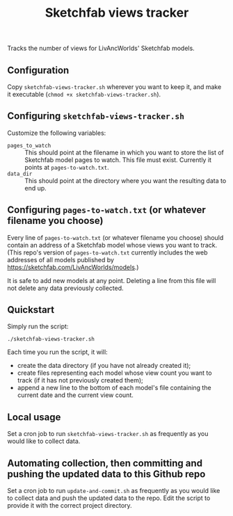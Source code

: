 #+TITLE: Sketchfab views tracker
Tracks the number of views for LivAncWorlds' Sketchfab models.
** Configuration
   Copy =sketchfab-views-tracker.sh= wherever you want to keep it, and make it executable (=chmod +x sketchfab-views-tracker.sh=).
** Configuring =sketchfab-views-tracker.sh=
   Customize the following variables:
   + =pages_to_watch= :: This should point at the filename in which you want to store the list of Sketchfab model pages to watch.  This file must exist.  Currently it points at =pages-to-watch.txt=.
   + =data_dir=  :: This should point at the directory where you want the resulting data to end up.
** Configuring =pages-to-watch.txt= (or whatever filename you choose)
   Every line of =pages-to-watch.txt= (or whatever filename you choose) should contain an address of a Sketchfab model whose views you want to track.  (This repo's version of =pages-to-watch.txt= currently includes the web addresses of all models published by https://sketchfab.com/LivAncWorlds/models.)

   It is safe to add new models at any point.  Deleting a line from this file will not delete any data previously collected. 
** Quickstart
   Simply run the script:

   #+begin_src 
   ./sketchfab-views-tracker.sh
   #+end_src

   Each time you run the script, it will:

   + create the data directory (if you have not already created it);
   + create files representing each model whose view count you want to track (if it has not previously created them);
   + append a new line to the bottom of each model's file containing the current date and the current view count.
** Local usage
   Set a cron job to run =sketchfab-views-tracker.sh= as frequently as you would like to collect data.
** Automating collection, then committing and pushing the updated data to this Github repo
   Set a cron job to run =update-and-commit.sh= as frequently as you would like to collect data and push the updated data to the repo.  Edit the script to provide it with the correct project directory.
